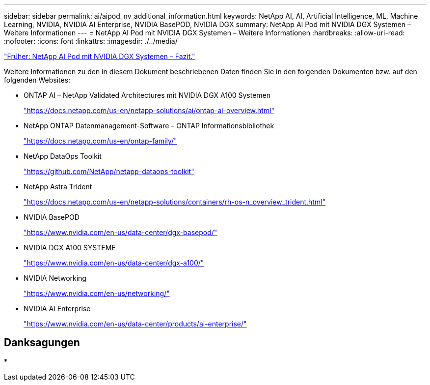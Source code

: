 ---
sidebar: sidebar 
permalink: ai/aipod_nv_additional_information.html 
keywords: NetApp AI, AI, Artificial Intelligence, ML, Machine Learning, NVIDIA, NVIDIA AI Enterprise, NVIDIA BasePOD, NVIDIA DGX 
summary: NetApp AI Pod mit NVIDIA DGX Systemen – Weitere Informationen 
---
= NetApp AI Pod mit NVIDIA DGX Systemen – Weitere Informationen
:hardbreaks:
:allow-uri-read: 
:nofooter: 
:icons: font
:linkattrs: 
:imagesdir: ./../media/


link:aipod_nv_conclusion.html["Früher: NetApp AI Pod mit NVIDIA DGX Systemen – Fazit."]

Weitere Informationen zu den in diesem Dokument beschriebenen Daten finden Sie in den folgenden Dokumenten bzw. auf den folgenden Websites:

* ONTAP AI – NetApp Validated Architectures mit NVIDIA DGX A100 Systemen
+
https://docs.netapp.com/us-en/netapp-solutions/ai/ontap-ai-overview.html["https://docs.netapp.com/us-en/netapp-solutions/ai/ontap-ai-overview.html"^]

* NetApp ONTAP Datenmanagement-Software – ONTAP Informationsbibliothek
+
https://docs.netapp.com/us-en/ontap-family/["https://docs.netapp.com/us-en/ontap-family/"^]

* NetApp DataOps Toolkit
+
https://github.com/NetApp/netapp-dataops-toolkit["https://github.com/NetApp/netapp-dataops-toolkit"^]

* NetApp Astra Trident
+
https://docs.netapp.com/us-en/netapp-solutions/containers/rh-os-n_overview_trident.html["https://docs.netapp.com/us-en/netapp-solutions/containers/rh-os-n_overview_trident.html"^]

* NVIDIA BasePOD
+
https://www.nvidia.com/en-us/data-center/dgx-basepod/["https://www.nvidia.com/en-us/data-center/dgx-basepod/"^]

* NVIDIA DGX A100 SYSTEME
+
https://www.nvidia.com/en-us/data-center/dgx-a100/["https://www.nvidia.com/en-us/data-center/dgx-a100/"^]

* NVIDIA Networking
+
https://www.nvidia.com/en-us/networking/["https://www.nvidia.com/en-us/networking/"^]

* NVIDIA AI Enterprise
+
https://www.nvidia.com/en-us/data-center/products/ai-enterprise/["https://www.nvidia.com/en-us/data-center/products/ai-enterprise/"^]





== Danksagungen

*
